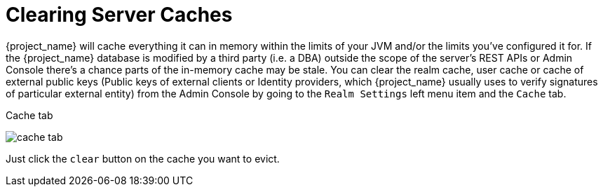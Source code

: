 [[_clear-cache]]
= Clearing Server Caches

{project_name} will cache everything it can in memory within the limits of your JVM and/or the limits you've configured
it for.  If the {project_name} database is modified by a third party (i.e. a DBA) outside the scope of the server's REST APIs or Admin Console
there's a chance parts of the in-memory cache may be stale.  You can clear the realm cache, user cache or cache of external public keys (Public keys of
 external clients or Identity providers, which {project_name} usually uses to verify signatures of particular external entity) from the Admin Console by going
to the `Realm Settings` left menu item and the `Cache` tab.

.Cache tab
image:{project_images}/cache-tab.png[]

Just click the `clear` button on the cache you want to evict.
